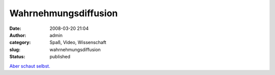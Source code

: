 Wahrnehmungsdiffusion
#####################
:date: 2008-03-20 21:04
:author: admin
:category: Spaß, Video, Wissenschaft
:slug: wahrnehmungsdiffusion
:status: published

`Aber schaut selbst. <http://www.dothetest.co.uk/>`__
